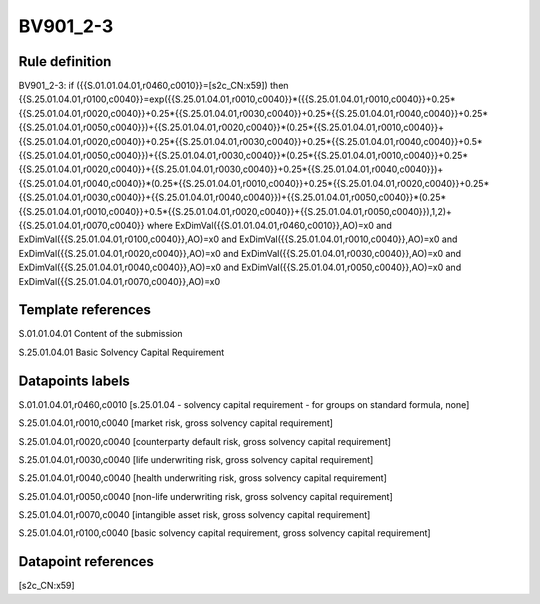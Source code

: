 =========
BV901_2-3
=========

Rule definition
---------------

BV901_2-3: if ({{S.01.01.04.01,r0460,c0010}}=[s2c_CN:x59]) then {{S.25.01.04.01,r0100,c0040}}=exp({{S.25.01.04.01,r0010,c0040}}*({{S.25.01.04.01,r0010,c0040}}+0.25*{{S.25.01.04.01,r0020,c0040}}+0.25*{{S.25.01.04.01,r0030,c0040}}+0.25*{{S.25.01.04.01,r0040,c0040}}+0.25*{{S.25.01.04.01,r0050,c0040}})+{{S.25.01.04.01,r0020,c0040}}*(0.25*{{S.25.01.04.01,r0010,c0040}}+{{S.25.01.04.01,r0020,c0040}}+0.25*{{S.25.01.04.01,r0030,c0040}}+0.25*{{S.25.01.04.01,r0040,c0040}}+0.5*{{S.25.01.04.01,r0050,c0040}})+{{S.25.01.04.01,r0030,c0040}}*(0.25*{{S.25.01.04.01,r0010,c0040}}+0.25*{{S.25.01.04.01,r0020,c0040}}+{{S.25.01.04.01,r0030,c0040}}+0.25*{{S.25.01.04.01,r0040,c0040}})+{{S.25.01.04.01,r0040,c0040}}*(0.25*{{S.25.01.04.01,r0010,c0040}}+0.25*{{S.25.01.04.01,r0020,c0040}}+0.25*{{S.25.01.04.01,r0030,c0040}}+{{S.25.01.04.01,r0040,c0040}})+{{S.25.01.04.01,r0050,c0040}}*(0.25*{{S.25.01.04.01,r0010,c0040}}+0.5*{{S.25.01.04.01,r0020,c0040}}+{{S.25.01.04.01,r0050,c0040}}),1,2)+{{S.25.01.04.01,r0070,c0040}} where ExDimVal({{S.01.01.04.01,r0460,c0010}},AO)=x0 and ExDimVal({{S.25.01.04.01,r0100,c0040}},AO)=x0 and ExDimVal({{S.25.01.04.01,r0010,c0040}},AO)=x0 and ExDimVal({{S.25.01.04.01,r0020,c0040}},AO)=x0 and ExDimVal({{S.25.01.04.01,r0030,c0040}},AO)=x0 and ExDimVal({{S.25.01.04.01,r0040,c0040}},AO)=x0 and ExDimVal({{S.25.01.04.01,r0050,c0040}},AO)=x0 and ExDimVal({{S.25.01.04.01,r0070,c0040}},AO)=x0


Template references
-------------------

S.01.01.04.01 Content of the submission

S.25.01.04.01 Basic Solvency Capital Requirement


Datapoints labels
-----------------

S.01.01.04.01,r0460,c0010 [s.25.01.04 - solvency capital requirement - for groups on standard formula, none]

S.25.01.04.01,r0010,c0040 [market risk, gross solvency capital requirement]

S.25.01.04.01,r0020,c0040 [counterparty default risk, gross solvency capital requirement]

S.25.01.04.01,r0030,c0040 [life underwriting risk, gross solvency capital requirement]

S.25.01.04.01,r0040,c0040 [health underwriting risk, gross solvency capital requirement]

S.25.01.04.01,r0050,c0040 [non-life underwriting risk, gross solvency capital requirement]

S.25.01.04.01,r0070,c0040 [intangible asset risk, gross solvency capital requirement]

S.25.01.04.01,r0100,c0040 [basic solvency capital requirement, gross solvency capital requirement]



Datapoint references
--------------------

[s2c_CN:x59]